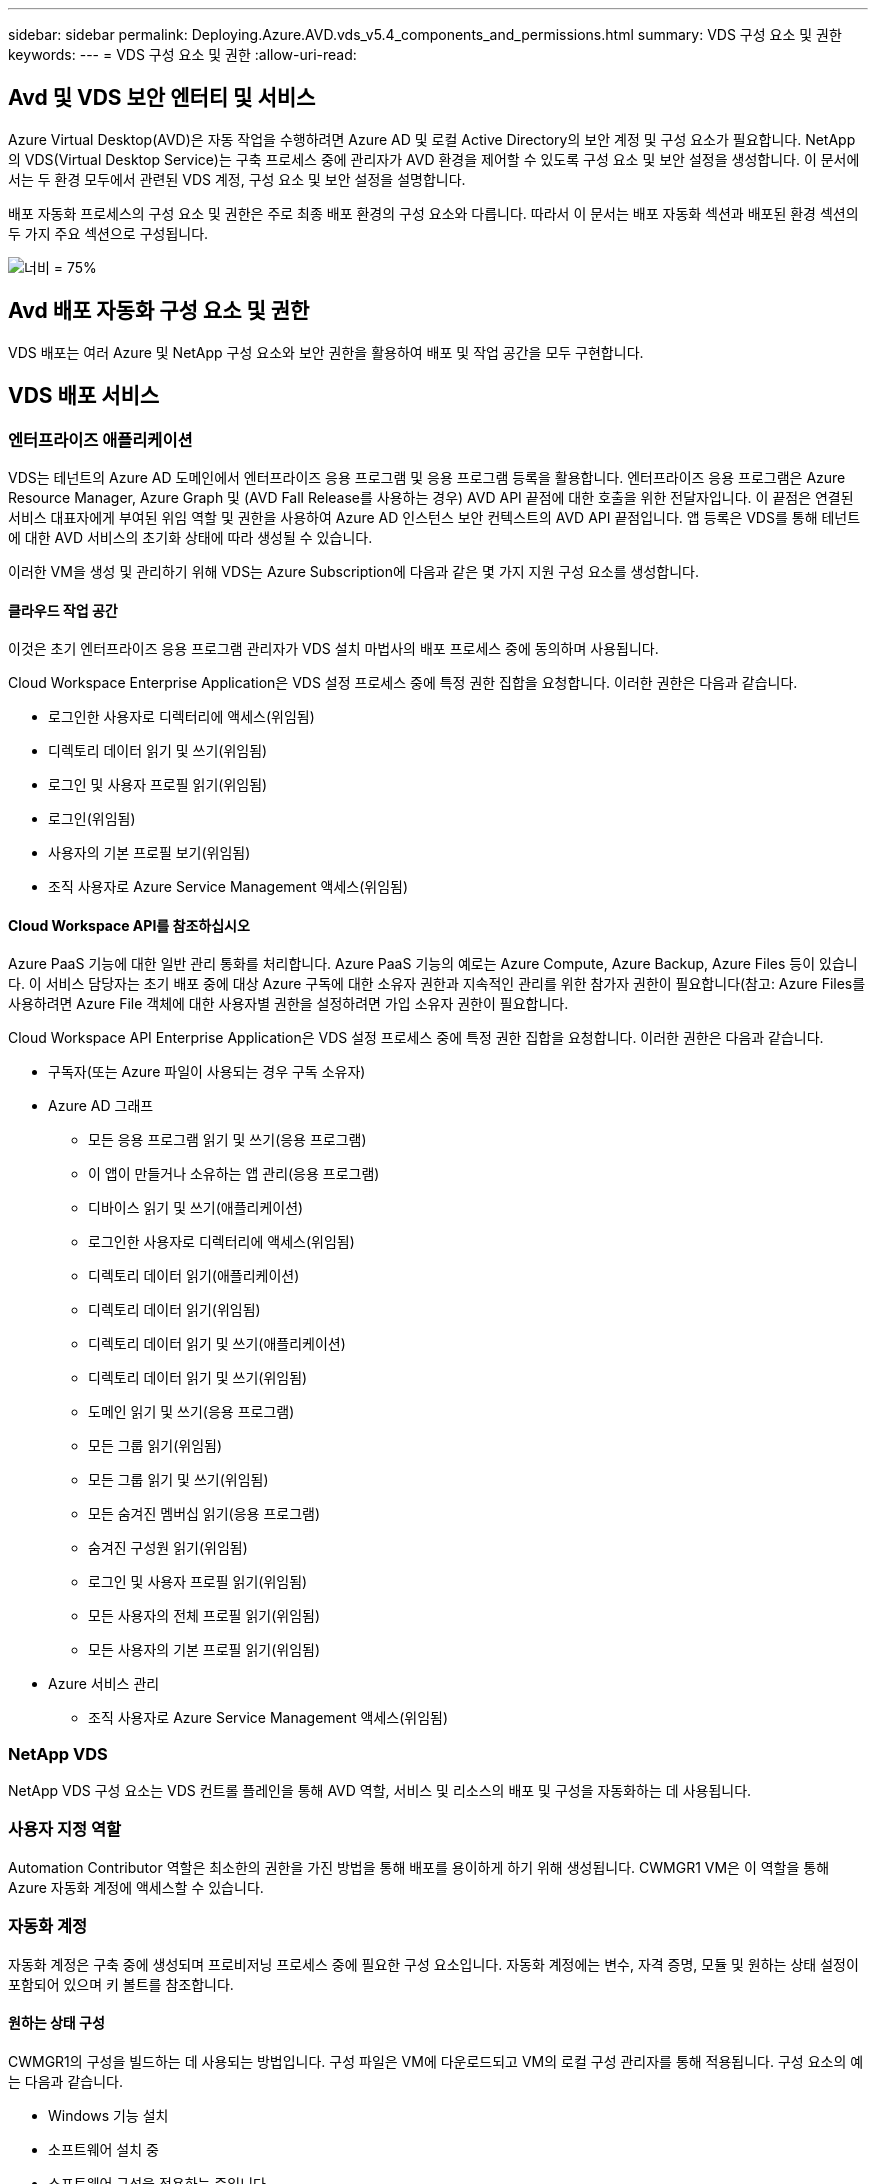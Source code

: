 ---
sidebar: sidebar 
permalink: Deploying.Azure.AVD.vds_v5.4_components_and_permissions.html 
summary: VDS 구성 요소 및 권한 
keywords:  
---
= VDS 구성 요소 및 권한
:allow-uri-read: 




== Avd 및 VDS 보안 엔터티 및 서비스

Azure Virtual Desktop(AVD)은 자동 작업을 수행하려면 Azure AD 및 로컬 Active Directory의 보안 계정 및 구성 요소가 필요합니다. NetApp의 VDS(Virtual Desktop Service)는 구축 프로세스 중에 관리자가 AVD 환경을 제어할 수 있도록 구성 요소 및 보안 설정을 생성합니다. 이 문서에서는 두 환경 모두에서 관련된 VDS 계정, 구성 요소 및 보안 설정을 설명합니다.

배포 자동화 프로세스의 구성 요소 및 권한은 주로 최종 배포 환경의 구성 요소와 다릅니다. 따라서 이 문서는 배포 자동화 섹션과 배포된 환경 섹션의 두 가지 주요 섹션으로 구성됩니다.

image:Reference Architecture AVD v1.jpg["너비 = 75%"]



== Avd 배포 자동화 구성 요소 및 권한

VDS 배포는 여러 Azure 및 NetApp 구성 요소와 보안 권한을 활용하여 배포 및 작업 공간을 모두 구현합니다.



== VDS 배포 서비스



=== 엔터프라이즈 애플리케이션

VDS는 테넌트의 Azure AD 도메인에서 엔터프라이즈 응용 프로그램 및 응용 프로그램 등록을 활용합니다. 엔터프라이즈 응용 프로그램은 Azure Resource Manager, Azure Graph 및 (AVD Fall Release를 사용하는 경우) AVD API 끝점에 대한 호출을 위한 전달자입니다. 이 끝점은 연결된 서비스 대표자에게 부여된 위임 역할 및 권한을 사용하여 Azure AD 인스턴스 보안 컨텍스트의 AVD API 끝점입니다. 앱 등록은 VDS를 통해 테넌트에 대한 AVD 서비스의 초기화 상태에 따라 생성될 수 있습니다.

이러한 VM을 생성 및 관리하기 위해 VDS는 Azure Subscription에 다음과 같은 몇 가지 지원 구성 요소를 생성합니다.



==== 클라우드 작업 공간

이것은 초기 엔터프라이즈 응용 프로그램 관리자가 VDS 설치 마법사의 배포 프로세스 중에 동의하며 사용됩니다.

Cloud Workspace Enterprise Application은 VDS 설정 프로세스 중에 특정 권한 집합을 요청합니다. 이러한 권한은 다음과 같습니다.

* 로그인한 사용자로 디렉터리에 액세스(위임됨)
* 디렉토리 데이터 읽기 및 쓰기(위임됨)
* 로그인 및 사용자 프로필 읽기(위임됨)
* 로그인(위임됨)
* 사용자의 기본 프로필 보기(위임됨)
* 조직 사용자로 Azure Service Management 액세스(위임됨)




==== Cloud Workspace API를 참조하십시오

Azure PaaS 기능에 대한 일반 관리 통화를 처리합니다. Azure PaaS 기능의 예로는 Azure Compute, Azure Backup, Azure Files 등이 있습니다. 이 서비스 담당자는 초기 배포 중에 대상 Azure 구독에 대한 소유자 권한과 지속적인 관리를 위한 참가자 권한이 필요합니다(참고: Azure Files를 사용하려면 Azure File 객체에 대한 사용자별 권한을 설정하려면 가입 소유자 권한이 필요합니다.

Cloud Workspace API Enterprise Application은 VDS 설정 프로세스 중에 특정 권한 집합을 요청합니다. 이러한 권한은 다음과 같습니다.

* 구독자(또는 Azure 파일이 사용되는 경우 구독 소유자)
* Azure AD 그래프
+
** 모든 응용 프로그램 읽기 및 쓰기(응용 프로그램)
** 이 앱이 만들거나 소유하는 앱 관리(응용 프로그램)
** 디바이스 읽기 및 쓰기(애플리케이션)
** 로그인한 사용자로 디렉터리에 액세스(위임됨)
** 디렉토리 데이터 읽기(애플리케이션)
** 디렉토리 데이터 읽기(위임됨)
** 디렉토리 데이터 읽기 및 쓰기(애플리케이션)
** 디렉토리 데이터 읽기 및 쓰기(위임됨)
** 도메인 읽기 및 쓰기(응용 프로그램)
** 모든 그룹 읽기(위임됨)
** 모든 그룹 읽기 및 쓰기(위임됨)
** 모든 숨겨진 멤버십 읽기(응용 프로그램)
** 숨겨진 구성원 읽기(위임됨)
** 로그인 및 사용자 프로필 읽기(위임됨)
** 모든 사용자의 전체 프로필 읽기(위임됨)
** 모든 사용자의 기본 프로필 읽기(위임됨)


* Azure 서비스 관리
+
** 조직 사용자로 Azure Service Management 액세스(위임됨)






=== NetApp VDS

NetApp VDS 구성 요소는 VDS 컨트롤 플레인을 통해 AVD 역할, 서비스 및 리소스의 배포 및 구성을 자동화하는 데 사용됩니다.



=== 사용자 지정 역할

Automation Contributor 역할은 최소한의 권한을 가진 방법을 통해 배포를 용이하게 하기 위해 생성됩니다. CWMGR1 VM은 이 역할을 통해 Azure 자동화 계정에 액세스할 수 있습니다.



=== 자동화 계정

자동화 계정은 구축 중에 생성되며 프로비저닝 프로세스 중에 필요한 구성 요소입니다. 자동화 계정에는 변수, 자격 증명, 모듈 및 원하는 상태 설정이 포함되어 있으며 키 볼트를 참조합니다.



==== 원하는 상태 구성

CWMGR1의 구성을 빌드하는 데 사용되는 방법입니다. 구성 파일은 VM에 다운로드되고 VM의 로컬 구성 관리자를 통해 적용됩니다. 구성 요소의 예는 다음과 같습니다.

* Windows 기능 설치
* 소프트웨어 설치 중
* 소프트웨어 구성을 적용하는 중입니다
* 적절한 권한 집합이 적용되었는지 확인합니다
* Let's Encrypt 인증서 적용
* DNS 레코드가 올바른지 확인합니다
* CWMGR1이 도메인에 가입되어 있는지 확인합니다




==== 모듈:

* ActiveDirectoryDsc: Active Directory의 배포 및 구성을 위한 원하는 상태 구성 리소스입니다. 이러한 리소스를 사용하여 새 도메인, 자식 도메인 및 고가용성 도메인 컨트롤러를 구성하고 도메인 간 트러스트를 설정하고 사용자, 그룹 및 OU를 관리할 수 있습니다.
* AZ.Accounts: Azure 모듈의 자격 증명 및 공통 구성 요소를 관리하는 데 사용되는 Microsoft 제공 모듈입니다
* AZ.Automation: Azure Automation commandlet을 위한 Microsoft 제공 모듈입니다
* Az.Compute:A Azure Compute commandlet용 Microsoft 제공 모듈입니다
* AZ.KeyVault: Azure Key Vault commandlet용 Microsoft 제공 모듈입니다
* AZ.Resources: Azure Resource Manager commandlet을 위한 Microsoft 제공 모듈입니다
* cChoco: Chocolatey를 사용하여 패키지를 다운로드하고 설치하기 위한 원하는 상태 구성 리소스입니다
* cjAz: NetApp이 작성한 이 모듈은 Azure 자동화 모듈에 자동화 도구를 제공합니다
* cjAzACS: NetApp이 만든 이 모듈에는 사용자 환경 자동화 기능과 PowerShell 프로세스가 포함되어 있으며, 사용자가 작성한 컨텍스트 내에서 실행됩니다.
* cjAzBuild: NetApp이 만든 이 모듈에는 시스템 컨텍스트에서 실행되는 빌드 및 유지 관리 자동화 및 PowerShell 프로세스가 포함되어 있습니다.
* cNtfsAccessControl: NTFS 액세스 제어 관리에 필요한 상태 구성 리소스입니다
* ComputerManagementDsc: 가상 메모리, 이벤트 로그, 시간대 및 전원 설정과 같은 항목을 구성할 뿐만 아니라 도메인 가입 및 일정 작업 등의 컴퓨터 관리 작업을 허용하는 원하는 상태 구성 리소스입니다.
* cUserRightsAssignment: 로그온 권한 및 권한과 같은 사용자 권한을 관리할 수 있는 원하는 상태 구성 리소스입니다
* NetworkingDsc: 네트워킹에 필요한 상태 구성 리소스입니다
* xCertificate: Windows Server에서 인증서 관리를 간소화하기 위해 필요한 상태 구성 리소스입니다.
* xDnsServer: Windows Server DNS 서버의 구성 및 관리에 필요한 상태 구성 리소스입니다
* xNetworking: 네트워킹과 관련하여 원하는 상태 구성 리소스입니다.
* link:https://github.com/PowerShell/xRemoteDesktopAdmin["xRemoteDesktopAdmin"]: 이 모듈은 로컬 또는 원격 컴퓨터에서 원격 데스크톱 설정 및 Windows 방화벽을 구성하기 위해 원하는 상태 구성 리소스가 포함된 리포지토리를 사용합니다.
* xRemoteDesktopSessionHost: 원격 데스크톱 세션 호스트(RDSH) 인스턴스의 생성 및 구성을 지원하는 원하는 상태 구성 리소스(xRDSessionDeployment, xRDSessionCollection, xRDSessionCollectionConfiguration 및 xRDRemoteApp
* xSmbShare: SMB 공유를 구성 및 관리하기 위한 원하는 상태 구성 리소스입니다
* xSystemSecurity: UAC 및 IE Esc를 관리하기 위해 필요한 상태 구성 리소스



NOTE: 또한 Azure Virtual Desktop은 엔터프라이즈 애플리케이션 및 Azure Virtual Desktop 및 Azure Virtual Desktop Client에 대한 앱 등록, AVD 테넌트, AVD 호스트 풀, AVD 앱 그룹 및 AVD 등록 가상 머신을 비롯한 Azure 구성 요소도 설치합니다. VDS Automation 구성 요소가 이러한 구성 요소를 관리하는 동안 AVD는 기본 구성 및 속성 집합을 제어하므로 자세한 내용은 AVD 설명서를 참조하십시오.



=== 하이브리드 AD 구성 요소

사내 또는 퍼블릭 클라우드에서 실행되는 기존 AD와 원활하게 통합하려면 기존 AD 환경에 추가 구성 요소 및 권한이 필요합니다.



==== 도메인 컨트롤러

기존 도메인 컨트롤러는 AD Connect 및/또는 사이트 간 VPN(또는 Azure ExpressRoute)을 통해 AVD 배포에 통합될 수 있습니다.



==== AD 연결

AVD PaaS 서비스를 통해 성공적인 사용자 인증을 지원하기 위해 AD 연결을 사용하여 Azure AD와 도메인 컨트롤러를 동기화할 수 있습니다.



==== 보안 그룹

VDS는 CW-Infrastructure라는 Active Directory 보안 그룹을 사용하여 도메인 연결 및 GPO 정책 첨부 등의 Active Directory 종속 작업을 자동화하는 데 필요한 권한을 포함합니다.



==== 서비스 계정

VDS는 VDS Windows 서비스 및 IIS 응용 프로그램 서비스의 ID로 사용되는 CloudworkspaceSVC라는 Active Directory 서비스 계정을 사용합니다. 이 계정은 비대화형 계정이며(RDP 로그인을 허용하지 않음) CW-Infrastructure 계정의 기본 구성원입니다



==== VPN 또는 ExpressRoute를 선택합니다

사이트 간 VPN 또는 Azure ExpressRoute를 사용하여 Azure VM을 기존 도메인에 직접 연결할 수 있습니다. 이 구성은 프로젝트 요구 사항에 따라 필요할 때 사용할 수 있는 선택적 구성입니다.



==== 로컬 AD 권한 위임

NetApp은 하이브리드 AD 프로세스를 간소화할 수 있는 옵션 툴을 제공합니다. NetApp의 선택적 툴을 사용하는 경우 다음을 수행해야 합니다.

* 워크스테이션 OS가 아닌 서버 OS에서 실행합니다
* 도메인에 가입되거나 도메인 컨트롤러인 서버에서 실행합니다
* 툴을 실행하는 서버(도메인 컨트롤러에서 실행되지 않는 경우)와 도메인 컨트롤러 모두에 PowerShell 5.0 이상이 설치되어 있어야 합니다
* 도메인 관리자 권한이 있는 사용자가 실행하거나 로컬 관리자 권한이 있고 도메인 관리자 자격 증명을 제공할 수 있는 사용자(RunAs와 함께 사용)가 실행해야 합니다.


수동으로 생성하든 NetApp 툴로 적용하든 필요한 사용 권한은 다음과 같습니다.

* CW - 인프라 그룹
+
** Cloud Workspace Infrastructure(* CW-Infrastructure*) 보안 그룹에는 Cloud Workspace OU 수준 및 모든 하위 개체에 대한 모든 권한이 부여됩니다
** 배포 코드>.cloudworkspace.app DNS Zone – CW-Infrastructure 그룹에 CreateChild, DeleteChild, ListChildren, ReadProperty, DeleteTree가 부여되었습니다. ExtendedRight, Delete, GenericWrite 가 있습니다
** DNS 서버 – CW 인프라 그룹에 ReadProperty, GenericExecute 권한이 부여되었습니다
** 생성된 VM(CWMGR1, AVD 세션 VM)에 대한 로컬 관리자 액세스(관리되는 AVD 시스템의 그룹 정책에 의해 수행)


* CW-CWMGRAccess 그룹 이 그룹은 모든 템플릿, 단일 서버, 새로운 기본 Active Directory 템플릿에 대해 CWMGR1에 대한 로컬 관리 권한을 제공합니다. 기본 제공 그룹 서버 운영자 원격 데스크톱 사용자 및 네트워크 구성 운영자를 활용합니다.




== Avd 환경 구성 요소 및 권한

배포 자동화 프로세스가 완료되면 배포 및 작업 영역의 지속적인 사용 및 관리가 아래에 정의된 대로 별도의 구성 요소와 사용 권한이 필요합니다. 위의 구성 요소와 사용 권한 중 다수는 여전히 관련이 있지만 이 섹션은 배포된 의 구조를 정의하는 데 중점을 둡니다.

VDS 배포 및 작업 공간의 구성 요소는 다음과 같은 여러 논리 범주로 구성할 수 있습니다.

* 최종 사용자 클라이언트
* VDS 컨트롤 플레인 구성 요소
* Microsoft Azure AVD-PaaS 구성 요소
* VDS 플랫폼 구성 요소
* Azure 테넌트의 VDS 작업 영역 구성 요소입니다
* 하이브리드 AD 구성 요소




=== 최종 사용자 클라이언트

사용자는 AVD 데스크톱 및/또는 다양한 엔드포인트 유형에 연결할 수 있습니다. Microsoft는 Windows, macOS, Android 및 iOS용 클라이언트 응용 프로그램을 게시했습니다. 또한 웹 클라이언트를 클라이언트 없이 액세스할 수 있습니다.

AVD에 대한 엔드포인트 클라이언트를 게시한 Linux 씬 클라이언트 공급업체도 있습니다. 이러한 항목은 에 나와 있습니다 https://docs.microsoft.com/en-us/azure/virtual-desktop/linux-overview[]



=== VDS 컨트롤 플레인 구성 요소



==== VDS REST API

VDS는 완전 문서화된 REST API를 기반으로 구축되므로 웹 앱에서 사용할 수 있는 모든 작업은 API를 통해서도 사용할 수 있습니다. API 설명서는 다음과 같습니다. https://api.cloudworkspace.com/5.4/swagger/ui/index#[]



==== VDS 웹 앱입니다

VDS 관리자는 VDS 웹 앱을 통해 ADS 응용 프로그램을 상호 작용할 수 있습니다. 이 웹 포털은 다음과 같습니다. https://manage.cloudworkspace.com[]



==== 컨트롤 플레인 데이터베이스

VDS 데이터 및 설정은 NetApp에서 호스팅 및 관리하는 제어 플레인 SQL 데이터베이스에 저장됩니다.



==== VDS 통신



=== Azure 테넌트 구성 요소입니다

VDS 배포 자동화는 VM, 네트워크 서브넷, 네트워크 보안 그룹 및 Azure 파일 컨테이너 또는 Azure NetApp Files 용량 풀을 비롯한 다른 AVD 구성 요소를 포함하는 단일 Azure 리소스 그룹을 생성합니다. 참고 – 기본값은 단일 리소스 그룹이지만 필요한 경우 VDS에는 추가 리소스 그룹에 리소스를 생성할 수 있는 도구가 있습니다.



==== Microsoft Azure AVD-PaaS 구성 요소



===== Avd REST API

Microsoft AVD는 API를 통해 관리할 수 있습니다. VDS는 이러한 API를 광범위하게 활용하여 AVD 환경을 자동화하고 관리합니다. 문서 위치: https://docs.microsoft.com/en-us/rest/api/desktopvirtualization/[]



===== 세션 브로커

브로커는 사용자에 대해 승인된 리소스를 확인하고 사용자와 게이트웨이 간의 연결을 조정합니다.



===== Azure 진단

Azure 진단은 AVD 구축을 지원하도록 특별히 제작되었습니다.



===== Avd 웹 클라이언트

Microsoft는 사용자가 로컬에 설치된 클라이언트 없이 AVD 리소스에 연결할 수 있는 웹 클라이언트를 제공합니다.



===== 세션 게이트웨이

로컬로 설치된 RD 클라이언트는 게이트웨이에 연결하여 AVD 환경과 안전하게 통신합니다.



==== VDS 플랫폼 구성 요소



===== CWMGR1

CMWGR1은 각 배포에 대한 VDS 제어 VM입니다. 기본적으로 이 VM은 대상 Azure 구독에서 Windows 2019 Server VM으로 생성됩니다. CWMGR1에 설치된 VDS 및 타사 구성 요소 목록은 로컬 배포 섹션을 참조하십시오.

AVD VM을 Active Directory 도메인에 연결해야 합니다. 이 프로세스를 용이하게 하고 VDS 환경 관리를 위한 자동화 도구를 제공하기 위해 위에서 설명한 CWMGR1 VM에 여러 구성 요소가 설치되며 AD 인스턴스에 여러 구성 요소가 추가됩니다. 구성 요소는 다음과 같습니다.

* * Windows 서비스 * - VDS는 Windows 서비스를 사용하여 배포 내에서 자동화 및 관리 작업을 수행합니다.
+
** * CW Automation Service * 는 각 AVD 구축 시 CWMGR1에 배포된 Windows 서비스로서, 해당 환경에서 사용자 대면 자동화 작업을 많이 수행합니다. 이 서비스는 * CloudWorkspaceSVC * AD 계정으로 실행됩니다.
** * CW VM Automation Service * 는 가상 머신 관리 기능을 수행하는 각 AVD 구축 시 CWMGR1에 구축된 Windows 서비스입니다. 이 서비스는 * CloudWorkspaceSVC * AD 계정으로 실행됩니다.
** * CW 에이전트 서비스 * 는 CWMGR1을 포함하여 VDS 관리 하에 각 가상 머신에 배포된 Windows 서비스입니다. 이 서비스는 가상 시스템의 * LocalSystem * 컨텍스트에서 실행됩니다.
** * CWManagerX API * 는 각 AVD 배포의 CWMGR1에 설치된 IIS 앱 풀 기반 수신기입니다. 이는 글로벌 컨트롤 플레인에서 들어오는 인바운드 요청을 처리하며 * CloudWorkspaceSVC * AD 계정으로 실행됩니다.


* * SQL Server 2017 Express * – VDS는 CWMGR1 VM에 SQL Server Express 인스턴스를 만들어 자동화 구성 요소에서 생성된 메타데이터를 관리합니다.
* * IIS(인터넷 정보 서비스) * – CWMGR1에서 IIS를 활성화하여 CWManagerX 및 CWApps IIS 응용 프로그램을 호스팅합니다(RDS RemoteApp 기능이 활성화된 경우에만). VDS를 사용하려면 IIS 버전 7.5 이상이 필요합니다.
* * HTML5 포털(옵션) * – VDS는 Spark Gateway 서비스를 설치하여 배포 및 VDS 웹 응용 프로그램에서 VM에 HTML5 액세스를 제공합니다. 이 응용 프로그램은 Java 기반 응용 프로그램이며 이 액세스 방법을 원하지 않는 경우 비활성화 및 제거할 수 있습니다.
* * RD 게이트웨이(옵션) * – VDS는 CWMGR1에서 RD 게이트웨이 역할을 활성화하여 RDS 수집 기반 리소스 풀에 대한 RDP 액세스를 제공합니다. 이 역할은 AVD 역방향 연결 액세스만 원하는 경우 비활성화/제거할 수 있습니다.
* * RD 웹(옵션) * – VDS는 RD 웹 역할을 활성화하고 CWApps IIS 웹 응용 프로그램을 만듭니다. AVD 액세스만 원하는 경우 이 역할을 비활성화할 수 있습니다.
* * DC 구성 * – 배포 및 VDS 사이트별 구성 및 고급 구성 작업을 수행하는 데 사용되는 Windows 응용 프로그램입니다.
* * 테스트 VDC 도구 * – 가상 머신 및 클라이언트 레벨 구성 변경에 대한 직접 작업 실행을 지원하는 Windows 애플리케이션으로, 문제 해결을 위해 API 또는 웹 애플리케이션 작업을 수정해야 하는 드문 경우에 사용됩니다.
* * Let's Encrypt 와일드카드 인증서(선택 사항) * – VDS에서 생성 및 관리 – TLS를 통한 HTTPS 트래픽이 필요한 모든 VM은 야간에 인증서로 업데이트됩니다. 또한 갱신은 자동화된 작업으로 처리됩니다(인증서는 90일이므로 갱신은 바로 전에 시작됩니다). 고객은 원하는 경우 자신만의 와일드카드 인증서를 제공할 수 있습니다. VDS는 또한 자동화 작업을 지원하기 위해 여러 Active Directory 구성 요소가 필요합니다. 이 설계 의도는 자동화된 관리를 위한 환경을 지원하는 동시에 최소한의 AD 구성 요소 및 권한 추가를 활용하는 것입니다. 이러한 구성 요소는 다음과 같습니다.
* * Cloud Workspace OU(Organizational Unit) * – 이 조직 단위는 필수 하위 구성 요소에 대한 기본 AD 컨테이너 역할을 합니다. CW-Infrastructure 및 Client DHP Access 그룹에 대한 사용 권한은 이 수준과 하위 구성 요소에서 설정됩니다. 이 OU에 만든 하위 OU에 대해서는 부록 A를 참조하십시오.
* * Cloud Workspace Infrastructure Group(CW-Infrastructure) * 은 VDS 서비스 계정(* CloudWorkspaceSVC *)에 필요한 위임된 권한을 할당할 수 있도록 로컬 AD에서 생성된 보안 그룹입니다.
* * 클라이언트 DHP 액세스 그룹(ClientDHPAccess) * 은 VDS가 회사 공유, 사용자 홈 및 프로필 데이터가 상주하는 위치를 제어할 수 있도록 로컬 AD에 생성된 보안 그룹입니다.
* * CloudWorkspaceSVC * 서비스 계정(Cloud Workspace Infrastructure Group 회원)
* * 배포 코드>.cloudworkspace.app domain * 용 DNS 존(이 도메인은 세션 호스트 VM의 자동 생성된 DNS 이름을 관리함) – 배포 구성을 통해 생성됩니다.
* * Cloud Workspace 조직 단위의 다양한 하위 OU에 연결된 NetApp 고유 GPO *. 이러한 GPO는 다음과 같습니다.
+
** * Cloud Workspace GPO(Cloud Workspace OU에 연결) * – CW-Infrastructure 그룹의 구성원에 대한 액세스 프로토콜과 메서드를 정의합니다. 또한 AVD 세션 호스트의 로컬 Administrators 그룹에 그룹을 추가합니다.
** * Cloud Workspace 방화벽 GPO * (전용 고객 서버, 원격 데스크톱 및 스테이징 OU에 연결) - 플랫폼 서버에서 세션 호스트와의 연결을 확인하고 격리하는 정책을 만듭니다.
** * Cloud Workspace RDS * (전용 고객 서버, 원격 데스크톱 및 스테이징 OU) - 세션 품질, 안정성, 연결 해제 시간 제한에 대한 정책 설정 제한. RDS 세션의 경우 TS 라이선스 서버 값이 정의됩니다.
** * Cloud Workspace Companies * (기본적으로 연결되지 않음) – 관리 도구 및 영역에 대한 액세스를 방지하여 사용자 세션/작업 영역을 "잠금"하는 GPO(옵션)입니다. 제한된 활동 작업 공간을 제공하도록 연결/활성화할 수 있습니다.





NOTE: 요청 시 기본 그룹 정책 설정 구성을 제공할 수 있습니다.



==== VDS 작업 영역 구성 요소



===== 데이터 계층



====== Azure NetApp Files

VDS 설정에서 Azure NetApp Files를 데이터 계층 옵션으로 선택하면 Azure NetApp Files 용량 풀 및 관련 볼륨이 생성됩니다. 볼륨은 사용자 프로필(FSLogix 컨테이너 사용), 사용자 개인 폴더 및 기업 데이터 공유 폴더에 대한 공유 파일 스토리지를 호스팅합니다.



====== Azure 파일

CWS 설정에서 Azure 파일을 데이터 계층 옵션으로 선택한 경우 Azure 파일 공유 및 연결된 Azure 저장소 계정이 생성됩니다. Azure File Share는 사용자 프로필(FSLogix 컨테이너 사용), 사용자 개인 폴더 및 회사 데이터 공유 폴더에 대한 공유 파일 스토리지를 호스팅합니다.



====== 관리 디스크가 있는 파일 서버입니다

VDS 설정에서 파일 서버를 데이터 계층 옵션으로 선택한 경우 Windows Server VM이 관리되는 디스크로 생성됩니다. 파일 서버는 사용자 프로필(FSLogix 컨테이너 사용), 사용자 개인 폴더 및 기업 데이터 공유 폴더에 대한 공유 파일 스토리지를 호스팅합니다.



===== Azure 네트워킹



====== Azure 가상 네트워크

VDS는 Azure 가상 네트워크 및 지원 서브넷을 생성합니다. VDS는 CWMGR1, AVD 호스트 컴퓨터, Azure 도메인 컨트롤러 및 서브넷 간 피어링을 위한 별도의 서브넷이 필요합니다. AD 컨트롤러 서브넷은 일반적으로 이미 존재하므로 VDS가 배포된 서브넷은 기존 서브넷을 통해 살펴봐야 합니다.



====== 네트워크 보안 그룹

CWMGR1 VM에 대한 액세스를 제어하기 위해 네트워크 보안 그룹이 생성됩니다.

* 테넌트: 세션 호스트 및 데이터 VM에서 사용할 IP 주소를 포함합니다
* 서비스: PaaS 서비스에서 사용할 IP 주소 포함(예: Azure NetApp Files)
* 플랫폼: NetApp 플랫폼 VM(CWMGR1 및 모든 게이트웨이 서버)으로 사용할 IP 주소를 포함합니다.
* Directory(디렉터리): Active Directory VM으로 사용할 IP 주소를 포함합니다




===== Azure AD

VDS 자동화 및 오케스트레이션은 가상 시스템을 대상 Active Directory 인스턴스에 배포한 다음 시스템을 지정된 호스트 풀에 연결합니다. Avd 가상 시스템은 AD 구조(조직 단위, 그룹 정책, 로컬 컴퓨터 관리자 권한 등)와 AVD 구조(호스트 풀, 작업 영역 앱 그룹 구성원)의 구성원 모두 컴퓨터 수준에서 관리되며 Azure AD 엔터티 및 권한에 의해 관리됩니다. VDS는 AVD 작업에 대한 VDS Enterprise Application/Azure Service Principal 및 로컬 AD 및 로컬 컴퓨터 작업에 대한 로컬 AD 서비스 계정(CloudWorkspaceSVC)을 사용하여 이 “이중 제어” 환경을 처리합니다.

AVD 가상 머신을 생성하고 AVD 호스트 풀에 추가하는 구체적인 단계는 다음과 같습니다.

* Azure 템플릿에서 가상 머신 생성 AVD와 연결된 Azure 구독에 표시(Azure Service Principal 권한 사용)
* VDS 배포 중에 지정된 Azure VNET를 사용하여 새 가상 머신에 대한 DNS 주소 확인/구성(로컬 AD 권한 필요(위의 모든 권한을 CW-Infrastructure에 위임함) 표준 VDS 명명 체계 *_{companycode}TS{sequencenumber}_ * 를 사용하여 가상 머신 이름을 설정합니다. 예: XYZTS3. (로컬 AD 권한 필요(사내에서 만든 OU 구조(원격 데스크톱/회사 코드/공유)(위와 동일한 권한/그룹 설명)
* 지정된 AD(Active Directory Organizational Unit)에 가상 컴퓨터를 배치합니다(OU 구조에 위임된 권한 필요(위의 수동 프로세스 중에 지정됨)).
* 내부 AD DNS 디렉터리를 새 컴퓨터 이름/IP 주소로 업데이트(로컬 AD 권한 필요)
* 새 가상 시스템을 로컬 AD 도메인에 연결(로컬 AD 권한 필요)
* VDS 로컬 데이터베이스를 새 서버 정보로 업데이트(추가 권한이 필요하지 않음)
* 지정된 AVD 호스트 풀에 VM 연결(AVD 서비스 담당자 권한 필요)
* 새 가상 머신에 초콜릿 구성 요소를 설치합니다( * CloudWorkspaceSVC * 계정에 대한 로컬 컴퓨터 관리 권한 필요).
* AVD 인스턴스에 대해 FSLogix 구성 요소 설치(로컬 AD의 AVD OU에 대한 로컬 컴퓨터 관리 권한 필요)
* AD Windows 방화벽 GPO를 업데이트하여 새 VM에 대한 트래픽을 허용합니다(AVD OU 및 연결된 가상 시스템과 관련된 정책에 대해 AD GPO 생성/수정 필요). 로컬 AD의 AVD OU에 AD GPO 정책을 생성/수정해야 합니다. VDS를 통해 VM을 관리하지 않는 경우 설치 후 기능을 끌 수 있습니다.)
* 새 가상 머신에 "새 연결 허용" 플래그 설정(Azure Service Principal 권한 필요)




====== Azure AD에 VM을 가입하는 중입니다

Azure 테넌트의 가상 시스템은 도메인에 가입해야 하지만 VM은 Azure AD에 직접 가입할 수 없습니다. 따라서 VDS는 VDS 플랫폼에서 도메인 컨트롤러 역할을 배포한 다음 AD Connect를 사용하여 해당 DC를 Azure AD와 동기화합니다. 대체 구성 옵션에는 AADDS(Azure AD Domain Services) 사용, AD Connect를 사용한 하이브리드 DC(사내 또는 기타 VM)로 동기화, 사이트 간 VPN 또는 Azure ExpressRoute를 통한 하이브리드 DC에 VM 직접 연결 등이 있습니다.



===== Avd 호스트 풀

호스트 풀은 Azure Virtual Desktop 환경 내에서 하나 이상의 동일한 가상 머신(VM)의 모음입니다. 각 호스트 풀에는 사용자가 실제 데스크톱에서와 같이 상호 작용할 수 있는 앱 그룹이 포함될 수 있습니다.



====== 세션 호스트입니다

호스트 풀 내에서 하나 이상의 동일한 가상 시스템이 있습니다. 이 호스트 풀에 연결되는 이러한 사용자 세션은 AVD 로드 밸런싱 장치 서비스에 의해 로드 밸런싱됩니다.



====== 앱 그룹

기본적으로 배포 시 _Desktop users_app 그룹이 만들어집니다. 이 앱 그룹 내의 모든 사용자에게 전체 Windows 데스크톱 환경이 제공됩니다. 또한 앱 그룹을 생성하여 스트리밍 앱 서비스를 제공할 수 있습니다.



===== 로그 분석 작업 영역

Log Analytics 작업 영역은 배포, DSC 프로세스 및 기타 서비스의 로그를 저장하기 위해 생성됩니다. 배포 후에는 이 기능을 삭제할 수 있지만 다른 기능을 사용할 수 있으므로 권장하지 않습니다. 로그는 기본적으로 30일 동안 보관되며, 보존 비용이 청구되지 않습니다.



===== 가용성 세트

Availability Set는 배포 프로세스의 일부로 설정되어 공유 VM(공유 AVD 호스트 풀, RDS 리소스 풀)을 장애 도메인 간에 분리할 수 있습니다. 원하는 경우 구축 후 삭제할 수 있지만 공유 VM에 대한 추가 내결함성을 제공하는 옵션을 비활성화할 수 있습니다.



===== Azure 복구 볼트

복구 서비스 저장소는 배포 중에 VDS Automation에 의해 생성됩니다. 배포 프로세스 중에 Azure Backup이 CWMGR1에 적용되므로 이 기능은 기본적으로 활성화되어 있습니다. 이 기능은 원하는 경우 비활성화 및 제거할 수 있지만 환경에서 Azure Backup이 활성화된 경우 다시 생성됩니다.



===== Azure 키 볼트

Azure Key Vault는 배포 프로세스 중에 생성되며 배포 중에 Azure Automation 계정이 사용하는 인증서, API 키 및 자격 증명을 저장하는 데 사용됩니다.



== 부록 A – 기본 Cloud Workspace 조직 구성 단위 구조

* 클라우드 작업 공간
+
** Cloud Workspace 회사
** Cloud Workspace 서버
+
*** 전용 고객 서버
*** 검토할 수 있습니다




* CWMGR 서버
* 게이트웨이 서버
* FTP 서버
* 템플릿 VM
+
** 원격 데스크탑
** 스테이징
+
*** Cloud Workspace 서비스 계정


** 클라이언트 서비스 계정
** 인프라 서비스 계정
+
*** Cloud Workspace 기술 사용자


** 그룹
** 기술 3 정비사



